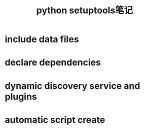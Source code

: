 #+TITLE: python setuptools笔记


* include data files

* declare dependencies

* dynamic discovery service and plugins

* automatic script create
